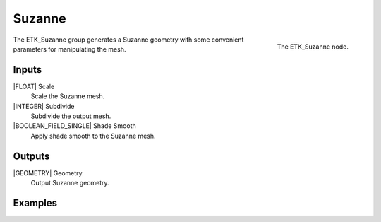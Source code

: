 .. index:: Generators; Suzanne
.. _etk-generators-suzanne:

********
 Suzanne
********

.. figure:: /images/nodes-suzanne.png
   :align: right

   The ETK_Suzanne node.

The ETK_Suzanne group generates a Suzanne geometry with some convenient
parameters for manipulating the mesh.


Inputs
=======

|FLOAT| Scale
   Scale the Suzanne mesh.


|INTEGER| Subdivide
   Subdivide the output mesh.


|BOOLEAN_FIELD_SINGLE| Shade Smooth
   Apply shade smooth to the Suzanne mesh.


Outputs
========

|GEOMETRY| Geometry
   Output Suzanne geometry.


Examples
=========

.. todo:: Add example for ETK_Suzanne
